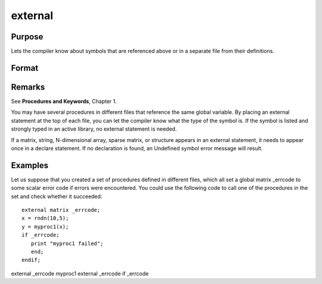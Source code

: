
external
==============================================

Purpose
----------------

Lets the compiler know about symbols that are referenced
above or in a separate file from their definitions.

Format
----------------
.. function:: external proc dog, catexternal keyword dogexternal fn dogexternal matrixx, y, zexternal string mstr, cstrexternal array a, bexternal sparse matrix sma, smbexternal struct structure_type sta, stb

Remarks
-------

See **Procedures and Keywords**, Chapter 1.

You may have several procedures in different files that reference the
same global variable. By placing an external statement at the top of
each file, you can let the compiler know what the type of the symbol is.
If the symbol is listed and strongly typed in an active library, no
external statement is needed.

If a matrix, string, N-dimensional array, sparse matrix, or structure
appears in an external statement, it needs to appear once in a declare
statement. If no declaration is found, an Undefined symbol error message
will result.


Examples
----------------
Let us suppose that you created a set of procedures defined in
different files, which all set a global matrix _errcode
to some scalar error code if errors were encountered.
You could use the following code to call one of the procedures
in the set and check whether it succeeded:

::

    external matrix _errcode;
    x = rndn(10,5);
    y = myproc1(x);
    if _errcode;
       print "myproc1 failed";
       end;
    endif;

external
_errcode
myproc1
external
_errcode
if
_errcode

.. seealso:: Functions :func:`declare`
